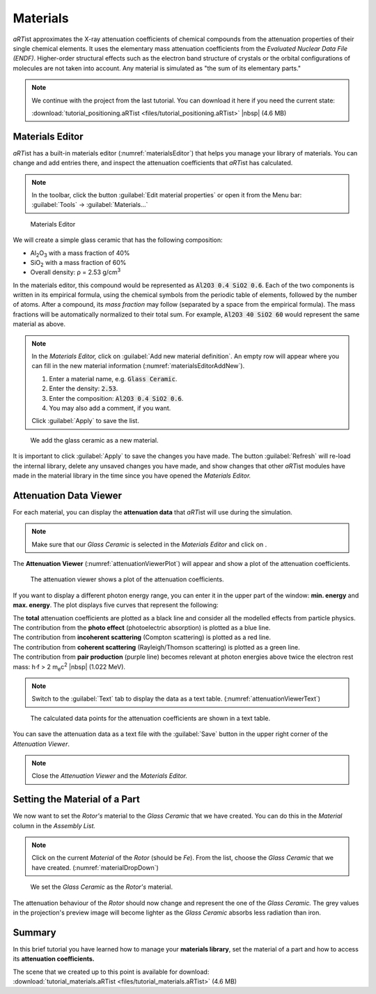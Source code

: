 Materials
==========

*aRT*\ ist approximates the X-ray attenuation coefficients of chemical compounds from the attenuation properties of their single chemical elements. It uses the elementary mass attenuation coefficients from the *Evaluated Nuclear Data File (ENDF)*. Higher-order structural effects such as the electron band structure of crystals or the orbital configurations of molecules are not taken into account. Any material is simulated as "the sum of its elementary parts."

.. note:: We continue with the project from the last tutorial. You can download it here if you need the current state:

     :download:`tutorial_positioning.aRTist <files/tutorial_positioning.aRTist>` |nbsp| (4.6 MB)


Materials Editor
-----------------

*aRT*\ ist has a built-in materials editor (:numref:`materialsEditor`) that helps you manage your library of materials. You can change and add entries there, and inspect the attenuation coefficients that *aRT*\ ist has calculated.

.. note:: In the toolbar, click the button |icon-material-editor| :guilabel:`Edit material properties` or open it from the Menu bar: :guilabel:`Tools` → :guilabel:`Materials...`

.. |icon-material-editor| image:: pictures/icons/22x22_edit-materials.png
    :width: 22

.. _materialsEditor:
.. figure:: pictures/tutorial-materials-editor.png
    :width: 100%

    Materials Editor

We will create a simple glass ceramic that has the following composition:

* Al\ :sub:`2`\ O\ :sub:`3` with a mass fraction of 40%
* SiO\ :sub:`2` with a mass fraction of 60%
* Overall density: ρ = 2.53 g/cm\ :sup:`3`

In the materials editor, this compound would be represented as :code:`Al2O3 0.4 SiO2 0.6`. Each of the two components is written in its empirical formula, using the chemical symbols from the periodic table of elements, followed by the number of atoms. After a compound, its *mass fraction* may follow (separated by a space from the empirical formula). The mass fractions will be automatically normalized to their total sum. For example, :code:`Al2O3 40 SiO2 60` would represent the same material as above.

.. note:: In the *Materials Editor,* click on |icon-add| :guilabel:`Add new material definition`. An empty row will appear where you can fill in the new material information (:numref:`materialsEditorAddNew`).

	1. Enter a material name, e.g. :code:`Glass Ceramic`.
	2. Enter the density: :code:`2.53`.
	3. Enter the composition: :code:`Al2O3 0.4 SiO2 0.6`.
	4. You may also add a comment, if you want.

	Click :guilabel:`Apply` to save the list.

.. |icon-add| image:: pictures/icons/16x16_list-add.png
    :width: 16

.. _materialsEditorAddNew:
.. figure:: pictures/tutorial-materials-editor-add-material.png
    :width: 70%

    We add the glass ceramic as a new material.

It is important to click :guilabel:`Apply` to save the changes you have made. The button :guilabel:`Refresh` will re-load the internal library, delete any unsaved changes you have made, and show changes that other *aRT*\ ist modules have made in the material library in the time since you have opened the *Materials Editor.*


Attenuation Data Viewer
------------------------

For each material, you can display the |icon-attenuation| **attenuation data** that *aRT*\ ist will use during the simulation.

.. |icon-attenuation| image:: pictures/icons/16x16_show-attenuation.png
    :width: 16

.. note:: Make sure that our *Glass Ceramic* is selected in the *Materials Editor* and click on |icon-attenuation|.

The **Attenuation Viewer** (:numref:`attenuationViewerPlot`) will appear and show a plot of the attenuation coefficients.

.. _attenuationViewerPlot:
.. figure:: pictures/tutorial-materials-attenuation-viewer-plot.png
    :width: 100%

    The attenuation viewer shows a plot of the attenuation coefficients.

If you want to display a different photon energy range, you can enter it in the upper part of the window: **min. energy** and **max. energy**. The plot displays five curves that represent the following:

| |box-black| The **total** attenuation coefficients are plotted as a black line and consider all the modelled effects from particle physics.
| |box-blue| The contribution from the **photo effect** (photoelectric absorption) is plotted as a blue line.
| |box-red| The contribution from **incoherent scattering** (Compton scattering) is plotted as a red line.
| |box-green| The contribution from **coherent scattering** (Rayleigh/Thomson scattering) is plotted as a green line.
| |box-purple| The contribution from **pair production** (purple line) becomes relevant at photon energies above twice the electron rest mass: h⋅f > 2 m\ :sub:`e`\ c\ :sup:`2` |nbsp| (1.022 MeV).

.. |box-black| image:: pictures/icons/box_black.png
    :width: 16
.. |box-blue| image:: pictures/icons/box_blue.png
    :width: 16
.. |box-red| image:: pictures/icons/box_red.png
    :width: 16
.. |box-green| image:: pictures/icons/box_green.png
    :width: 16
.. |box-purple| image:: pictures/icons/box_purple.png
    :width: 16

.. note:: Switch to the :guilabel:`Text` tab to display the data as a text table. (:numref:`attenuationViewerText`)

.. _attenuationViewerText:
.. figure:: pictures/tutorial-materials-attenuation-viewer-text.png
    :width: 100%

    The calculated data points for the attenuation coefficients are shown in a text table.

You can save the attenuation data as a text file with the |icon-saveas| :guilabel:`Save` button in the upper right corner of the *Attenuation Viewer*.

.. |icon-saveas| image:: pictures/icons/16x16_document-save-as.png
    :width: 16

.. note:: Close the *Attenuation Viewer* and the *Materials Editor.*


Setting the Material of a Part
------------------------------

We now want to set the *Rotor's* material to the *Glass Ceramic* that we have created. You can do this in the *Material* column in the *Assembly List.*

.. note:: Click on the current *Material* of the *Rotor* (should be *Fe*). From the list, choose the *Glass Ceramic* that we have created. (:numref:`materialDropDown`)

.. _materialDropDown:
.. figure:: pictures/tutorial-materials-rotor-assembly-list.png
    :width: 40%

    We set the *Glass Ceramic* as the *Rotor's* material.

The attenuation behaviour of the *Rotor* should now change and represent the one of the *Glass Ceramic.* The grey values in the projection's preview image will become lighter as the *Glass Ceramic* absorbs less radiation than iron.


Summary
-------

In this brief tutorial you have learned how to manage your **materials library**, set the material of a part and how to access its **attenuation coefficients.**

| The scene that we created up to this point is available for download:
| :download:`tutorial_materials.aRTist <files/tutorial_materials.aRTist>` (4.6 MB)